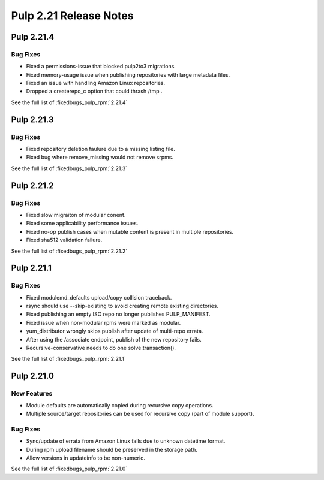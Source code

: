 =======================
Pulp 2.21 Release Notes
=======================

Pulp 2.21.4
===========

Bug Fixes
---------

* Fixed a permissions-issue that blocked pulp2to3 migrations.
* Fixed memory-usage issue when publishing repositories with large metadata files.
* Fixed an issue with handling Amazon Linux repositories.
* Dropped a createrepo_c option that could thrash /tmp .


See the full list of :fixedbugs_pulp_rpm:`2.21.4`

Pulp 2.21.3
===========

Bug Fixes
---------

* Fixed repository deletion faulure due to a missing listing file.
* Fixed bug where remove_missing would not remove srpms.

See the full list of :fixedbugs_pulp_rpm:`2.21.3`


Pulp 2.21.2
===========

Bug Fixes
---------

* Fixed slow migraiton of modular conent.
* Fixed some applicability performance issues.
* Fixed no-op publish cases when mutable content is present in multiple repositories.
* Fixed sha512 validation failure.

See the full list of :fixedbugs_pulp_rpm:`2.21.2`


Pulp 2.21.1
===========

Bug Fixes
---------

* Fixed modulemd_defaults upload/copy collision traceback.
* rsync should use --skip-existing to avoid creating remote existing directories.
* Fixed publishing an empty ISO repo no longer publishes PULP_MANIFEST.
* Fixed issue when non-modular rpms were marked as modular.
* yum_distributor wrongly skips publish after update of multi-repo errata.
* After using the /associate endpoint, publish of the new repository fails.
* Recursive-conservative needs to do one solve.transaction().


See the full list of :fixedbugs_pulp_rpm:`2.21.1`


Pulp 2.21.0
===========

New Features
------------

* Module defaults are automatically copied during recursive copy operations.
* Multiple source/target repositories can be used for recursive copy (part of module support).

Bug Fixes
---------

* Sync/update of errata from Amazon Linux fails due to unknown datetime format.
* During rpm upload filename should be preserved in the storage path.
* Allow versions in updateinfo to be non-numeric.


See the full list of :fixedbugs_pulp_rpm:`2.21.0`
